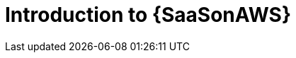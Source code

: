 ifdef::context[:parent-context: {context}]

[id="saas-intro"]
= Introduction to {SaaSonAWS}

:context: saas-intro